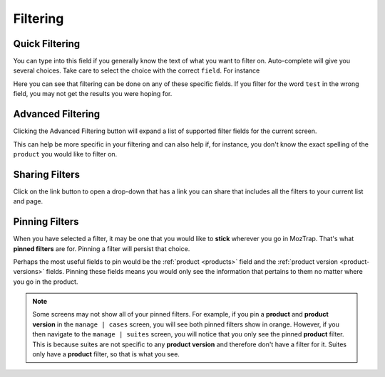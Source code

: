 Filtering
=========

.. _filtering:

Quick Filtering
---------------

.. _quick-filters:

.. image:: img/filter_quick.png

You can type into this field if you generally know the text of what you want
to filter on.  Auto-complete will give you several choices.  Take care to
select the choice with the correct ``field``.  For instance



.. image:: img/filter_quick_field.png

Here you can see that filtering can be done on any of these specific fields.
If you filter for the word ``test`` in the wrong field, you may not get the
results you were hoping for.


Advanced Filtering
------------------

.. _advanced-filters:

.. image:: img/filter_advanced.png

Clicking the Advanced Filtering button will expand a list of supported filter
fields for the current screen.

.. image:: img/filter_advanced_field.png

This can help be more specific in your filtering and can also help if, for
instance, you don't know the exact spelling of the ``product`` you would like
to filter on.


Sharing Filters
---------------

.. _share-filters:

.. image:: img/filter_link.png

Click on the link button to open a drop-down that has a link you can share
that includes all the filters to your current list and page.


Pinning Filters
---------------

.. _pinned-filters:

.. image:: img/filter_pinned.png

When you have selected a filter, it may be one that you would like to
**stick** wherever you go in MozTrap.  That's what **pinned filters** are for.
Pinning a filter will persist that choice.

Perhaps the most useful fields to pin would be the :ref:`product <products>`
field and the :ref:`product version <product-versions>` fields.  Pinning
these fields means you would only see the information that pertains to them
no matter where you go in the product.

.. note::

   Some screens may not show all of your pinned filters.  For example, if you
   pin a **product** and **product version** in the ``manage | cases`` screen,
   you will see both pinned filters show in orange.  However, if you then
   navigate to the ``manage | suites`` screen, you will notice that you only
   see the pinned **product** filter.  This is because suites are not specific
   to any **product version** and therefore don't have a filter for it.  Suites
   only have a **product** filter, so that is what you see.
